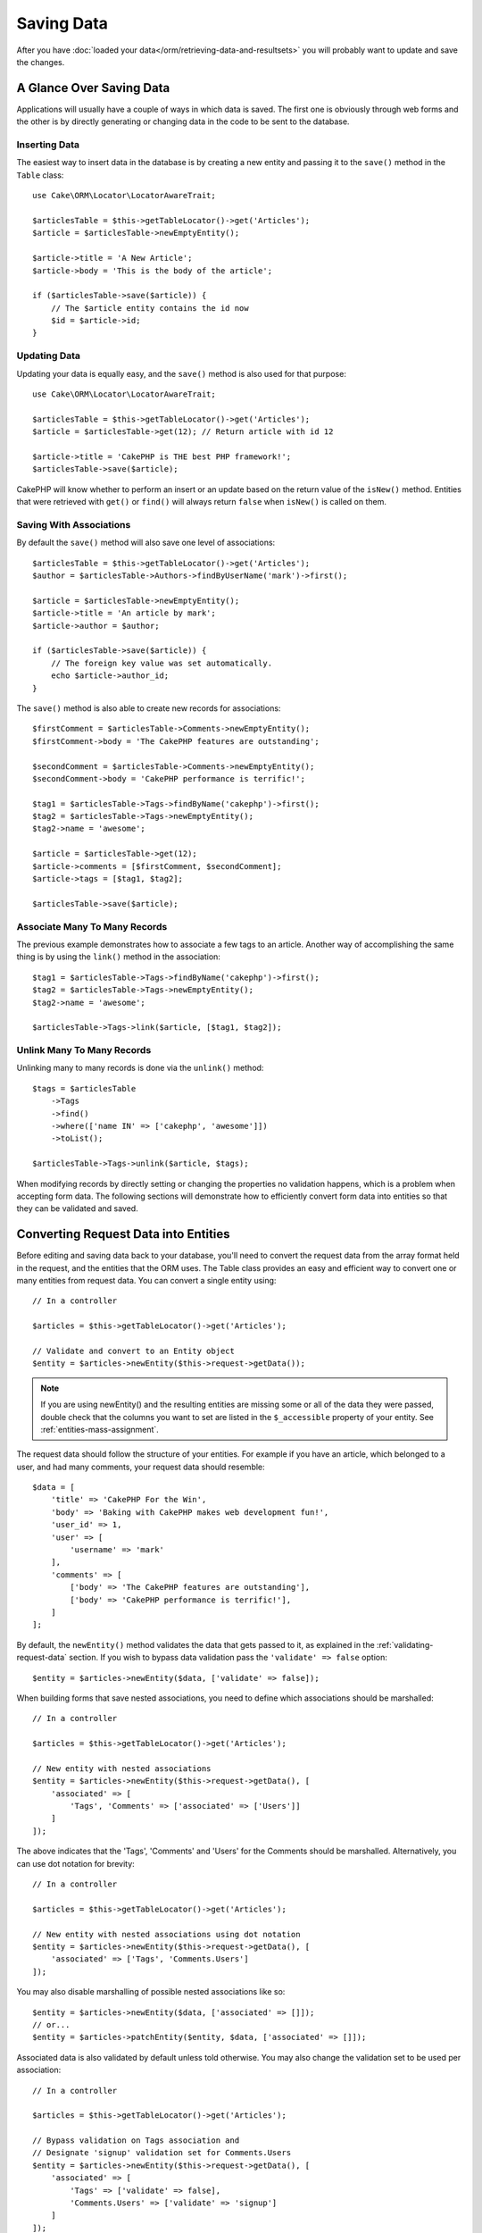 Saving Data
###########

.. php:namespace:: Cake\ORM

.. php:class:: Table
    :noindex:

After you have :doc:`loaded your data</orm/retrieving-data-and-resultsets>` you
will probably want to update and save the changes.

A Glance Over Saving Data
=========================

Applications will usually have a couple of ways in which data is saved. The
first one is obviously through web forms and the other is by directly generating
or changing data in the code to be sent to the database.

Inserting Data
--------------

The easiest way to insert data in the database is by creating a new entity and
passing it to the ``save()`` method in the ``Table`` class::

    use Cake\ORM\Locator\LocatorAwareTrait;

    $articlesTable = $this->getTableLocator()->get('Articles');
    $article = $articlesTable->newEmptyEntity();

    $article->title = 'A New Article';
    $article->body = 'This is the body of the article';

    if ($articlesTable->save($article)) {
        // The $article entity contains the id now
        $id = $article->id;
    }

Updating Data
-------------

Updating your data is equally easy, and the ``save()`` method is also used for
that purpose::

    use Cake\ORM\Locator\LocatorAwareTrait;

    $articlesTable = $this->getTableLocator()->get('Articles');
    $article = $articlesTable->get(12); // Return article with id 12

    $article->title = 'CakePHP is THE best PHP framework!';
    $articlesTable->save($article);

CakePHP will know whether to perform an insert or an update based on the return
value of the ``isNew()`` method. Entities that were retrieved with ``get()`` or
``find()`` will always return ``false`` when ``isNew()`` is called on them.

Saving With Associations
------------------------

By default the ``save()`` method will also save one level of associations::

    $articlesTable = $this->getTableLocator()->get('Articles');
    $author = $articlesTable->Authors->findByUserName('mark')->first();

    $article = $articlesTable->newEmptyEntity();
    $article->title = 'An article by mark';
    $article->author = $author;

    if ($articlesTable->save($article)) {
        // The foreign key value was set automatically.
        echo $article->author_id;
    }

The ``save()`` method is also able to create new records for associations::

    $firstComment = $articlesTable->Comments->newEmptyEntity();
    $firstComment->body = 'The CakePHP features are outstanding';

    $secondComment = $articlesTable->Comments->newEmptyEntity();
    $secondComment->body = 'CakePHP performance is terrific!';

    $tag1 = $articlesTable->Tags->findByName('cakephp')->first();
    $tag2 = $articlesTable->Tags->newEmptyEntity();
    $tag2->name = 'awesome';

    $article = $articlesTable->get(12);
    $article->comments = [$firstComment, $secondComment];
    $article->tags = [$tag1, $tag2];

    $articlesTable->save($article);

Associate Many To Many Records
------------------------------

The previous example demonstrates how to associate a few tags to an article.
Another way of accomplishing the same thing is by using the ``link()``
method in the association::

    $tag1 = $articlesTable->Tags->findByName('cakephp')->first();
    $tag2 = $articlesTable->Tags->newEmptyEntity();
    $tag2->name = 'awesome';

    $articlesTable->Tags->link($article, [$tag1, $tag2]);

Unlink Many To Many Records
---------------------------

Unlinking many to many records is done via the ``unlink()`` method::

    $tags = $articlesTable
        ->Tags
        ->find()
        ->where(['name IN' => ['cakephp', 'awesome']])
        ->toList();

    $articlesTable->Tags->unlink($article, $tags);

When modifying records by directly setting or changing the properties no
validation happens, which is a problem when accepting form data. The following
sections will demonstrate how to efficiently convert form data into entities so
that they can be validated and saved.

.. _converting-request-data:

Converting Request Data into Entities
=====================================

Before editing and saving data back to your database, you'll need to convert
the request data from the array format held in the request, and the entities
that the ORM uses. The Table class provides an easy and efficient way to convert
one or many entities from request data. You can convert a single entity using::

    // In a controller

    $articles = $this->getTableLocator()->get('Articles');

    // Validate and convert to an Entity object
    $entity = $articles->newEntity($this->request->getData());

.. note::

    If you are using newEntity() and the resulting entities are missing some or
    all of the data they were passed, double check that the columns you want to
    set are listed in the ``$_accessible`` property of your entity. See :ref:`entities-mass-assignment`.

The request data should follow the structure of your entities. For example if
you have an article, which belonged to a user, and had many comments, your
request data should resemble::

    $data = [
        'title' => 'CakePHP For the Win',
        'body' => 'Baking with CakePHP makes web development fun!',
        'user_id' => 1,
        'user' => [
            'username' => 'mark'
        ],
        'comments' => [
            ['body' => 'The CakePHP features are outstanding'],
            ['body' => 'CakePHP performance is terrific!'],
        ]
    ];

By default, the ``newEntity()`` method validates the data that gets passed to
it, as explained in the :ref:`validating-request-data` section. If you wish to
bypass data validation pass the ``'validate' => false`` option::

    $entity = $articles->newEntity($data, ['validate' => false]);

When building forms that save nested associations, you need to define which
associations should be marshalled::

    // In a controller

    $articles = $this->getTableLocator()->get('Articles');

    // New entity with nested associations
    $entity = $articles->newEntity($this->request->getData(), [
        'associated' => [
            'Tags', 'Comments' => ['associated' => ['Users']]
        ]
    ]);

The above indicates that the 'Tags', 'Comments' and 'Users' for the Comments
should be marshalled. Alternatively, you can use dot notation for brevity::

    // In a controller

    $articles = $this->getTableLocator()->get('Articles');

    // New entity with nested associations using dot notation
    $entity = $articles->newEntity($this->request->getData(), [
        'associated' => ['Tags', 'Comments.Users']
    ]);

You may also disable marshalling of possible nested associations like so::

    $entity = $articles->newEntity($data, ['associated' => []]);
    // or...
    $entity = $articles->patchEntity($entity, $data, ['associated' => []]);

Associated data is also validated by default unless told otherwise. You may also
change the validation set to be used per association::

    // In a controller

    $articles = $this->getTableLocator()->get('Articles');

    // Bypass validation on Tags association and
    // Designate 'signup' validation set for Comments.Users
    $entity = $articles->newEntity($this->request->getData(), [
        'associated' => [
            'Tags' => ['validate' => false],
            'Comments.Users' => ['validate' => 'signup']
        ]
    ]);

The :ref:`using-different-validators-per-association` chapter has more
information on how to use different validators for associated marshalling.

The following diagram gives an overview of what happens inside the
``newEntity()`` or ``patchEntity()`` method:

.. figure:: /_static/img/validation-cycle.png
   :align: left
   :alt: Flow diagram showing the marshalling/validation process.

You can always count on getting an entity back from ``newEntity()``. If
validation fails your entity will contain errors, and any invalid fields will
not be populated in the created entity.

Converting BelongsToMany Data
-----------------------------

If you are saving belongsToMany associations you can either use a list of entity
data or a list of ids. When using a list of entity data your request data should
look like::

    $data = [
        'title' => 'My title',
        'body' => 'The text',
        'user_id' => 1,
        'tags' => [
            ['name' => 'CakePHP'],
            ['name' => 'Internet'],
        ],
    ];

The above will create 2 new tags. If you want to link an article with existing
tags you can use a list of ids. Your request data should look like::

    $data = [
        'title' => 'My title',
        'body' => 'The text',
        'user_id' => 1,
        'tags' => [
            '_ids' => [1, 2, 3, 4],
        ],
    ];

If you need to link against some existing belongsToMany records, and create new
ones at the same time you can use an expanded format::

    $data = [
        'title' => 'My title',
        'body' => 'The text',
        'user_id' => 1,
        'tags' => [
            ['name' => 'A new tag'],
            ['name' => 'Another new tag'],
            ['id' => 5],
            ['id' => 21],
        ],
    ];

When the above data is converted into entities, you will have 4 tags. The first
two will be new objects, and the second two will be references to existing
records.

When converting belongsToMany data, you can disable entity creation, by
using the ``onlyIds`` option::

    $result = $articles->patchEntity($entity, $data, [
        'associated' => ['Tags' => ['onlyIds' => true]],
    ]);

When used, this option restricts belongsToMany association marshalling to only
use the ``_ids`` data.

Converting HasMany Data
-----------------------

If you want to update existing hasMany associations and update their
properties, you should first ensure your entity is loaded with the hasMany
association populated. You can then use request data similar to::

    $data = [
        'title' => 'My Title',
        'body' => 'The text',
        'comments' => [
            ['id' => 1, 'comment' => 'Update the first comment'],
            ['id' => 2, 'comment' => 'Update the second comment'],
            ['comment' => 'Create a new comment'],
        ],
    ];

If you are saving hasMany associations and want to link existing records to a
new parent record you can use the ``_ids`` format::

    $data = [
        'title' => 'My new article',
        'body' => 'The text',
        'user_id' => 1,
        'comments' => [
            '_ids' => [1, 2, 3, 4],
        ],
    ];

When converting hasMany data, you can disable the new entity creation, by using
the ``onlyIds`` option. When enabled, this option restricts hasMany marshalling
to only use the ``_ids`` key and ignore all other data.

Converting Multiple Records
---------------------------

When creating forms that create/update multiple records at once you can use
``newEntities()``::

    // In a controller.

    $articles = $this->getTableLocator()->get('Articles');
    $entities = $articles->newEntities($this->request->getData());

In this situation, the request data for multiple articles should look like::

    $data = [
        [
            'title' => 'First post',
            'published' => 1,
        ],
        [
            'title' => 'Second post',
            'published' => 1,
        ],
    ];

Once you've converted request data into entities you can save::

    // In a controller.
    foreach ($entities as $entity) {
        // Save entity
        $articles->save($entity);
    }

The above will run a separate transaction for each entity saved. If you'd like
to process all the entities as a single transaction you can use
``saveMany()`` or ``saveManyOrFail()``::

    // Get a boolean indicating success
    $articles->saveMany($entities);

    // Get a PersistenceFailedException if any records fail to save.
    $articles->saveManyOrFail($entities);

.. _changing-accessible-fields:

Changing Accessible Fields
--------------------------

It's also possible to allow ``newEntity()`` to write into non accessible fields.
For example, ``id`` is usually absent from the ``_accessible`` property.  In
such case, you can use the ``accessibleFields`` option. It could be useful to
keep ids of associated entities::

    // In a controller

    $articles = $this->getTableLocator()->get('Articles');
    $entity = $articles->newEntity($this->request->getData(), [
        'associated' => [
            'Tags', 'Comments' => [
                'associated' => [
                    'Users' => [
                        'accessibleFields' => ['id' => true],
                    ],
                ],
            ],
        ],
    ]);

The above will keep the association unchanged between Comments and Users for the
concerned entity.

.. note::

    If you are using newEntity() and the resulting entities are missing some or
    all of the data they were passed, double check that the columns you want to
    set are listed in the ``$_accessible`` property of your entity. See
    :ref:`entities-mass-assignment`.

Merging Request Data Into Entities
----------------------------------

In order to update entities you may choose to apply request data directly to an
existing entity. This has the advantage that only the fields that actually
changed will be saved, as opposed to sending all fields to the database to be
persisted. You can merge an array of raw data into an existing entity using the
``patchEntity()`` method::

    // In a controller.

    $articles = $this->getTableLocator()->get('Articles');
    $article = $articles->get(1);
    $articles->patchEntity($article, $this->request->getData());
    $articles->save($article);

Validation and patchEntity
~~~~~~~~~~~~~~~~~~~~~~~~~~

Similar to ``newEntity()``, the ``patchEntity`` method will validate the data
before it is copied to the entity. The mechanism is explained in the
:ref:`validating-request-data` section. If you wish to disable validation while
patching an entity, pass the ``validate`` option as follows::

    // In a controller.

    $articles = $this->getTableLocator()->get('Articles');
    $article = $articles->get(1);
    $articles->patchEntity($article, $data, ['validate' => false]);

You may also change the validation set used for the entity or any of the
associations::

    $articles->patchEntity($article, $this->request->getData(), [
        'validate' => 'custom',
        'associated' => ['Tags', 'Comments.Users' => ['validate' => 'signup']]
    ]);

Patching HasMany and BelongsToMany
~~~~~~~~~~~~~~~~~~~~~~~~~~~~~~~~~~

As explained in the previous section, the request data should follow the
structure of your entity. The ``patchEntity()`` method is equally capable of
merging associations, by default only the first level of associations are
merged, but if you wish to control the list of associations to be merged or
merge deeper to deeper levels, you can use the third parameter of the method::

    // In a controller.
    $associated = ['Tags', 'Comments.Users'];
    $article = $articles->get(1, ['contain' => $associated]);
    $articles->patchEntity($article, $this->request->getData(), [
        'associated' => $associated,
    ]);
    $articles->save($article);

Associations are merged by matching the primary key field in the source entities
to the corresponding fields in the data array. Associations will construct new
entities if no previous entity is found for the association's target property.

For example give some request data like the following::

    $data = [
        'title' => 'My title',
        'user' => [
            'username' => 'mark',
        ],
    ];

Trying to patch an entity without an entity in the user property will create
a new user entity::

    // In a controller.
    $entity = $articles->patchEntity(new Article, $data);
    echo $entity->user->username; // Echoes 'mark'

The same can be said about hasMany and belongsToMany associations, with
an important caveat:

.. note::

    For belongsToMany associations, ensure the relevant entity has
    a property accessible for the associated entity.

If a Product belongsToMany Tag::

    // in the Product Entity
    protected $_accessible = [
        // .. other properties
       'tags' => true,
    ];

.. note::

    For hasMany and belongsToMany associations, if there were any entities that
    could not be matched by primary key to a record in the data array, then
    those records will be discarded from the resulting entity.

    Remember that using either ``patchEntity()`` or ``patchEntities()`` does not
    persist the data, it just edits (or creates) the given entities. In order to
    save the entity you will have to call the table's ``save()`` method.

For example, consider the following case::

    $data = [
        'title' => 'My title',
        'body' => 'The text',
        'comments' => [
            ['body' => 'First comment', 'id' => 1],
            ['body' => 'Second comment', 'id' => 2],
        ],
    ];
    $entity = $articles->newEntity($data);
    $articles->save($entity);

    $newData = [
        'comments' => [
            ['body' => 'Changed comment', 'id' => 1],
            ['body' => 'A new comment'],
        ],
    ];
    $articles->patchEntity($entity, $newData);
    $articles->save($entity);

At the end, if the entity is converted back to an array you will obtain the
following result::

    [
        'title' => 'My title',
        'body' => 'The text',
        'comments' => [
            ['body' => 'Changed comment', 'id' => 1],
            ['body' => 'A new comment'],
        ],
    ];

As you can see, the comment with id 2 is no longer there, as it could not be
matched to anything in the ``$newData`` array. This happens because CakePHP is
reflecting the new state described in the request data.

Some additional advantages of this approach is that it reduces the number of
operations to be executed when persisting the entity again.

Please note that this does not mean that the comment with id 2 was removed from
the database, if you wish to remove the comments for that article that are not
present in the entity, you can collect the primary keys and execute a batch
delete for those not in the list::

    // In a controller.
    use Cake\Collection\Collection;

    $comments = $this->getTableLocator()->get('Comments');
    $present = (new Collection($entity->comments))->extract('id')->filter()->toList();
    $comments->deleteAll([
        'article_id' => $article->id,
        'id NOT IN' => $present,
    ]);

As you can see, this also helps creating solutions where an association needs to
be implemented like a single set.

You can also patch multiple entities at once. The consideration made for
patching hasMany and belongsToMany associations apply for patching multiple
entities: Matches are done by the primary key field value and missing matches in
the original entities array will be removed and not present in the result::

    // In a controller.

    $articles = $this->getTableLocator()->get('Articles');
    $list = $articles->find('popular')->toList();
    $patched = $articles->patchEntities($list, $this->request->getData());
    foreach ($patched as $entity) {
        $articles->save($entity);
    }

Similarly to using ``patchEntity()``, you can use the third argument for
controlling the associations that will be merged in each of the entities in the
array::

    // In a controller.
    $patched = $articles->patchEntities(
        $list,
        $this->request->getData(),
        ['associated' => ['Tags', 'Comments.Users']]
    );

.. _before-marshal:

Modifying Request Data Before Building Entities
-----------------------------------------------

If you need to modify request data before it is converted into entities, you can
use the ``Model.beforeMarshal`` event. This event lets you manipulate the
request data just before entities are created::

    // Include use statements at the top of your file.
    use Cake\Event\EventInterface;
    use ArrayObject;

    // In a table or behavior class
    public function beforeMarshal(EventInterface $event, ArrayObject $data, ArrayObject $options)
    {
        if (isset($data['username'])) {
            $data['username'] = mb_strtolower($data['username']);
        }
    }

The ``$data`` parameter is an ``ArrayObject`` instance, so you don't have to
return it to change the data used to create entities.

The main purpose of ``beforeMarshal`` is to assist the users to pass the
validation process when simple mistakes can be automatically resolved, or when
data needs to be restructured so it can be put into the right fields.

The ``Model.beforeMarshal`` event is triggered just at the start of the
validation process, one of the reasons is that ``beforeMarshal`` is allowed to
change the validation rules and the saving options, such as the field list.
Validation is triggered just after this event is finished. A common example of
changing the data before it is validated is trimming all fields before saving::

    // Include use statements at the top of your file.
    use Cake\Event\EventInterface;
    use ArrayObject;

    // In a table or behavior class
    public function beforeMarshal(EventInterface $event, ArrayObject $data, ArrayObject $options)
    {
        foreach ($data as $key => $value) {
            if (is_string($value)) {
                $data[$key] = trim($value);
            }
        }
    }

Because of how the marshalling process works, if a field does not pass
validation it will automatically be removed from the data array and not be
copied into the entity. This is to prevent inconsistent data from entering the
entity object.

Moreover, the data in ``beforeMarshal`` is a copy of the passed data. This is
because it is important to preserve the original user input, as it may be used
elsewhere.

Modifying Entities After Updating From Request Data
---------------------------------------------------

The ``Model.afterMarshal`` event allows you to modify entities after they have
been created or updated from request data. It can be useful to apply additional
validation logic that you cannot easily express through Validator methods::

    // Include use statements at the top of your file.
    use Cake\Event\EventInterface;
    use Cake\ORM\EntityInterface;
    use ArrayObject;

    // In a table or behavior class
    public function afterMarshal(
        EventInterface $event,
        EntityInterface $entity,
        ArrayObject $data,
        ArrayObject $options
    ) {
        // Don't accept people who have a name starting with J on the 20th
        // of each month.
        if (mb_substr($entity->name, 1) === 'J' && (int)date('d') === 20) {
            $entity->setError('name', 'No J people today sorry.');
        }
    }

.. versionadded:: 4.1.0

Validating Data Before Building Entities
----------------------------------------

The :doc:`/orm/validation` chapter has more information on how to use the
validation features of CakePHP to ensure your data stays correct and consistent.

Avoiding Property Mass Assignment Attacks
-----------------------------------------

When creating or merging entities from request data you need to be careful of
what you allow your users to change or add in the entities. For example, by
sending an array in the request containing the ``user_id`` an attacker could
change the owner of an article, causing undesirable effects::

    // Contains ['user_id' => 100, 'title' => 'Hacked!'];
    $data = $this->request->getData();
    $entity = $this->patchEntity($entity, $data);
    $this->save($entity);

There are two ways of protecting you against this problem. The first one is by
setting the default columns that can be safely set from a request using the
:ref:`entities-mass-assignment` feature in the entities.

The second way is by using the ``fields`` option when creating or merging
data into an entity::

    // Contains ['user_id' => 100, 'title' => 'Hacked!'];
    $data = $this->request->getData();

    // Only allow title to be changed
    $entity = $this->patchEntity($entity, $data, [
        'fields' => ['title']
    ]);
    $this->save($entity);

You can also control which properties can be assigned for associations::

    // Only allow changing the title and tags
    // and the tag name is the only column that can be set
    $entity = $this->patchEntity($entity, $data, [
        'fields' => ['title', 'tags'],
        'associated' => ['Tags' => ['fields' => ['name']]]
    ]);
    $this->save($entity);

Using this feature is handy when you have many different functions your users
can access and you want to let your users edit different data based on their
privileges.

.. _saving-entities:

Saving Entities
===============

.. php:method:: save(Entity $entity, array $options = [])

When saving request data to your database you need to first hydrate a new entity
using ``newEntity()`` for passing into ``save()``. For example::

    // In a controller

    $articles = $this->getTableLocator()->get('Articles');
    $article = $articles->newEntity($this->request->getData());
    if ($articles->save($article)) {
        // ...
    }

The ORM uses the ``isNew()`` method on an entity to determine whether or not an
insert or update should be performed. If the ``isNew()`` method returns ``true``
and the entity has a primary key value, an 'exists' query will be issued. The
'exists' query can be suppressed by passing ``'checkExisting' => false`` in the
``$options`` argument::

    $articles->save($article, ['checkExisting' => false]);

Once you've loaded some entities you'll probably want to modify them and update
your database. This is a pretty simple exercise in CakePHP::

    $articles = $this->getTableLocator()->get('Articles');
    $article = $articles->find('all')->where(['id' => 2])->first();

    $article->title = 'My new title';
    $articles->save($article);

When saving, CakePHP will :ref:`apply your rules <application-rules>`, and wrap
the save operation in a database transaction. It will also only update
properties that have changed. The above ``save()`` call would generate SQL
like:

.. code-block:: sql

    UPDATE articles SET title = 'My new title' WHERE id = 2;

If you had a new entity, the following SQL would be generated:

.. code-block:: sql

    INSERT INTO articles (title) VALUES ('My new title');

When an entity is saved a few things happen:

1. Rule checking will be started if not disabled.
2. Rule checking will trigger the ``Model.beforeRules`` event. If this event is
   stopped, the save operation will fail and return ``false``.
3. Rules will be checked. If the entity is being created, the ``create`` rules
   will be used. If the entity is being updated, the ``update`` rules will be
   used.
4. The ``Model.afterRules`` event will be triggered.
5. The ``Model.beforeSave`` event is dispatched. If it is stopped, the save will
   be aborted, and save() will return ``false``.
6. Parent associations are saved. For example, any listed belongsTo
   associations will be saved.
7. The modified fields on the entity will be saved.
8. Child associations are saved. For example, any listed hasMany, hasOne, or
   belongsToMany associations will be saved.
9. The ``Model.afterSave`` event will be dispatched.
10. The ``Model.afterSaveCommit`` event will be dispatched.

The following diagram illustrates the above process:

.. figure:: /_static/img/save-cycle.png
   :align: left
   :alt: Flow diagram showing the save process.

See the :ref:`application-rules` section for more information on creating and
using rules.

.. warning::

    If no changes are made to the entity when it is saved, the callbacks will
    not fire because no save is performed.

The ``save()`` method will return the modified entity on success, and ``false``
on failure. You can disable rules and/or transactions using the
``$options`` argument for save::

    // In a controller or table method.
    $articles->save($article, ['checkRules' => false, 'atomic' => false]);

Saving Associations
-------------------

When you are saving an entity, you can also elect to save some or all of the
associated entities. By default all first level entities will be saved. For
example saving an Article, will also automatically update any dirty entities
that are directly related to articles table.

You can fine tune which associations are saved by using the ``associated``
option::

    // In a controller.

    // Only save the comments association
    $articles->save($entity, ['associated' => ['Comments']]);

You can define save distant or deeply nested associations by using dot notation::

    // Save the company, the employees and related addresses for each of them.
    $companies->save($entity, ['associated' => ['Employees.Addresses']]);

Moreover, you can combine the dot notation for associations with the options
array::

    $companies->save($entity, [
      'associated' => [
        'Employees',
        'Employees.Addresses'
      ]
    ]);

Your entities should be structured in the same way as they are when loaded from
the database. See the form helper documentation for :ref:`how to build inputs
for associations <associated-form-inputs>`.

If you are building or modifying association data after building your entities
you will have to mark the association property as modified with ``setDirty()``::

    $company->author->name = 'Master Chef';
    $company->setDirty('author', true);

Saving BelongsTo Associations
-----------------------------

When saving belongsTo associations, the ORM expects a single nested entity named with
the singular, :ref:`underscored <inflector-methods-summary>` version of the association name. For example::

    // In a controller.
    $data = [
        'title' => 'First Post',
        'user' => [
            'id' => 1,
            'username' => 'mark'
        ]
    ];

    $articles = $this->getTableLocator()->get('Articles');
    $article = $articles->newEntity($data, [
        'associated' => ['Users']
    ]);

    $articles->save($article);

Saving HasOne Associations
--------------------------

When saving hasOne associations, the ORM expects a single nested entity named with the
singular, :ref:`underscored <inflector-methods-summary>` version of the association name. For example::

    // In a controller.
    $data = [
        'id' => 1,
        'username' => 'cakephp',
        'profile' => [
            'twitter' => '@cakephp'
        ]
    ];

    $users = $this->getTableLocator()->get('Users');
    $user = $users->newEntity($data, [
        'associated' => ['Profiles']
    ]);
    $users->save($user);

Saving HasMany Associations
---------------------------

When saving hasMany associations, the ORM expects an array of entities named with the
plural, :ref:`underscored <inflector-methods-summary>` version of the association name. For example::

    // In a controller.
    $data = [
        'title' => 'First Post',
        'comments' => [
            ['body' => 'Best post ever'],
            ['body' => 'I really like this.']
        ]
    ];

    $articles = $this->getTableLocator()->get('Articles');
    $article = $articles->newEntity($data, [
        'associated' => ['Comments']
    ]);
    $articles->save($article);

When saving hasMany associations, associated records will either be updated, or
inserted. For the case that the record already has associated records in the
database, you have the choice between two saving strategies:

append
    Associated records are updated in the database or, if not matching any
    existing record, inserted.
replace
    Any existing records that do not match the records provided will be deleted
    from the database. Only provided records will remain (or be inserted).

By default the ``append`` saving strategy is used.
See :ref:`has-many-associations` for details on defining the ``saveStrategy``.

Whenever you add new records to an existing association you should always mark
the association property as 'dirty'. This lets the ORM know that the association
property has to be persisted::

    $article->comments[] = $comment;
    $article->setDirty('comments', true);

Without the call to ``setDirty()`` the updated comments will not be saved.

If you are creating a new entity, and want to add existing records to a has
many/belongs to many association you need to initialize the association property
first::

    $article->comments = [];

Without initialization calling ``$article->comments[] = $comment;`` will have no effect.

Saving BelongsToMany Associations
---------------------------------

When saving belongsToMany associations, the ORM expects an array of entities named with
the plural, :ref:`underscored <inflector-methods-summary>` version of the association name. For example::

    // In a controller.
    $data = [
        'title' => 'First Post',
        'tags' => [
            ['tag' => 'CakePHP'],
            ['tag' => 'Framework']
        ]
    ];

    $articles = $this->getTableLocator()->get('Articles');
    $article = $articles->newEntity($data, [
        'associated' => ['Tags']
    ]);
    $articles->save($article);

When converting request data into entities, the ``newEntity()`` and
``newEntities()`` methods will handle both arrays of properties, as well as a
list of ids at the ``_ids`` key. Using the ``_ids`` key makes it easy to build a
select box or checkbox based form controls for belongs to many associations. See
the :ref:`converting-request-data` section for more information.

When saving belongsToMany associations, you have the choice between two saving
strategies:

append
    Only new links will be created between each side of this association. This
    strategy will not destroy existing links even though they may not be present
    in the array of entities to be saved.
replace
    When saving, existing links will be removed and new links will be created in
    the junction table. If there are existing link in the database to some of
    the entities intended to be saved, those links will be updated, not deleted
    and then re-saved.

See :ref:`belongs-to-many-associations` for details on defining the ``saveStrategy``.

By default the ``replace`` strategy is used. Whenever you add new records into
an existing association you should always mark the association property as
'dirty'. This lets the ORM know that the association property has to be
persisted::

    $article->tags[] = $tag;
    $article->setDirty('tags', true);

Without the call to ``setDirty()`` the updated tags will not be saved.

Often you'll find yourself wanting to make an association between two existing
entities, eg. a user coauthoring an article. This is done by using the method
``link()``, like this::

    $article = $this->Articles->get($articleId);
    $user = $this->Users->get($userId);

    $this->Articles->Users->link($article, [$user]);

When saving belongsToMany Associations, it can be relevant to save some
additional data to the junction Table. In the previous example of tags, it could
be the ``vote_type`` of person who voted on that article. The ``vote_type`` can
be either ``upvote`` or ``downvote`` and is represented by a string. The
relation is between Users and Articles.

Saving that association, and the ``vote_type`` is done by first adding some data
to ``_joinData`` and then saving the association with ``link()``, example::

    $article = $this->Articles->get($articleId);
    $user = $this->Users->get($userId);

    $user->_joinData = new Entity(['vote_type' => $voteType], ['markNew' => true]);
    $this->Articles->Users->link($article, [$user]);

Saving Additional Data to the Join Table
----------------------------------------

In some situations the table joining your BelongsToMany association, will have
additional columns on it. CakePHP makes it simple to save properties into these
columns. Each entity in a belongsToMany association has a ``_joinData`` property
that contains the additional columns on the junction table. This data can be
either an array or an Entity instance. For example if Students BelongsToMany
Courses, we could have a junction table that looks like::

    id | student_id | course_id | days_attended | grade

When saving data you can populate the additional columns on the junction table
by setting data to the ``_joinData`` property::

    $student->courses[0]->_joinData->grade = 80.12;
    $student->courses[0]->_joinData->days_attended = 30;

    $studentsTable->save($student);

The ``_joinData`` property can be either an entity, or an array of data if you
are saving entities built from request data. When saving junction table data
from request data your POST data should look like::

    $data = [
        'first_name' => 'Sally',
        'last_name' => 'Parker',
        'courses' => [
            [
                'id' => 10,
                '_joinData' => [
                    'grade' => 80.12,
                    'days_attended' => 30
                ]
            ],
            // Other courses.
        ]
    ];
    $student = $this->Students->newEntity($data, [
        'associated' => ['Courses._joinData']
    ]);

See the :ref:`associated-form-inputs` documentation for how to build inputs with
``FormHelper`` correctly.

.. _saving-complex-types:

Saving Complex Types
--------------------

Tables are capable of storing data represented in basic types, like strings,
integers, floats, booleans, etc. But It can also be extended to accept more
complex types such as arrays or objects and serialize this data into simpler
types that can be saved in the database.

This functionality is achieved by using the custom types system. See the
:ref:`adding-custom-database-types` section to find out how to build custom
column Types::

    use Cake\Database\Type;

    Type::map('json', 'Cake\Database\Type\JsonType');

    // In src/Model/Table/UsersTable.php
    use Cake\Database\Schema\TableSchema;

    class UsersTable extends Table
    {
        protected function _initializeSchema(TableSchema $schema)
        {
            $schema->setColumnType('preferences', 'json');

            return $schema;
        }
    }

The code above maps the ``preferences`` column to the ``json`` custom type.
This means that when retrieving data for that column, it will be unserialized
from a JSON string in the database and put into an entity as an array.

Likewise, when saved, the array will be transformed back into its JSON
representation::

    $user = new User([
        'preferences' => [
            'sports' => ['football', 'baseball'],
            'books' => ['Mastering PHP', 'Hamlet']
        ]
    ]);
    $usersTable->save($user);

When using complex types it is important to validate that the data you are
receiving from the end user is the correct type. Failing to correctly handle
complex data could result in malicious users being able to store data they
would not normally be able to.

Strict Saving
=============

.. php:method:: saveOrFail($entity, $options = [])

Using this method will throw an
:php:exc:`Cake\\ORM\\Exception\\PersistenceFailedException` if:

* the application rules checks failed
* the entity contains errors
* the save was aborted by a callback.

Using this can be helpful when you performing complex database
operations without human monitoring, for example, inside a Shell task.

.. note::

    If you use this method in a controller, be sure to catch the
    ``PersistenceFailedException`` that could be raised.

If you want to track down the entity that failed to save, you can use the
:php:meth:`Cake\\ORM\Exception\\PersistenceFailedException::getEntity()` method::

        try {
            $table->saveOrFail($entity);
        } catch (\Cake\ORM\Exception\PersistenceFailedException $e) {
            echo $e->getEntity();
        }

As this internally perfoms a :php:meth:`Cake\\ORM\\Table::save()` call, all
corresponding save events will be triggered.

Find or Create an Entity
========================

.. php:method:: findOrCreate($search, $callback = null, $options = [])

Find an existing record based on ``$search`` or create a new record using the
properties in ``$search`` and calling the optional ``$callback``. This method is
ideal in scenarios where you need to reduce the chance of duplicate records::

    $record = $table->findOrCreate(
        ['email' => 'bobbi@example.com'],
        function ($entity) use ($otherData) {
            // Only called when a new record is created.
            $entity->name = $otherData['name'];
        }
    );

If your find conditions require custom order, associations or conditions, then
the ``$search`` parameter can be a callable or ``Query`` object. If you use
a callable, it should take a ``Query`` as its argument.

The returned entity will have been saved if it was a new record. The supported
options for this method are:

* ``atomic`` Should the find and save operation be done inside a transaction.
* ``defaults`` Set to ``false`` to not set ``$search`` properties into the
  created entity.

Saving Multiple Entities
========================

.. php:method:: saveMany($entities, $options = [])

Using this method you can save multiple entities atomically. ``$entities`` can
be an array of entities created using ``newEntities()`` / ``patchEntities()``.
``$options`` can have the same options as accepted by ``save()``::

    $data = [
        [
            'title' => 'First post',
            'published' => 1
        ],
        [
            'title' => 'Second post',
            'published' => 1
        ],
    ];

    $articles = $this->getTableLocator()->get('Articles');
    $entities = $articles->newEntities($data);
    $result = $articles->saveMany($entities);

The result will be updated entities on success or ``false`` on failure.

Bulk Updates
============

.. php:method:: updateAll($fields, $conditions)

There may be times when updating rows individually is not efficient or
necessary. In these cases it is more efficient to use a bulk-update to modify
many rows at once, by assigning the new field values, and conditions for the update::

    // Publish all the unpublished articles.
    function publishAllUnpublished()
    {
        $this->updateAll(
            [  // fields
                'published' => true,
                'publish_date' => FrozenTime::now()
            ],
            [  // conditions
                'published' => false
            ]
        );
    }

If you need to do bulk updates and use SQL expressions, you will need to use an
expression object as ``updateAll()`` uses prepared statements under the hood::

    use Cake\Database\Expression\QueryExpression;

    ...

    function incrementCounters()
    {
        $expression = new QueryExpression('view_count = view_count + 1');
        $this->updateAll([$expression], ['published' => true]);
    }

A bulk-update will be considered successful if 1 or more rows are updated.

.. warning::

    updateAll will *not* trigger beforeSave/afterSave events. If you need those
    first load a collection of records and update them.

``updateAll()`` is for convenience only. You can use this more flexible
interface as well::

    // Publish all the unpublished articles.
    function publishAllUnpublished()
    {
        $this->query()
            ->update()
            ->set(['published' => true])
            ->where(['published' => false])
            ->execute();
    }

Also see: :ref:`query-builder-updating-data`.
